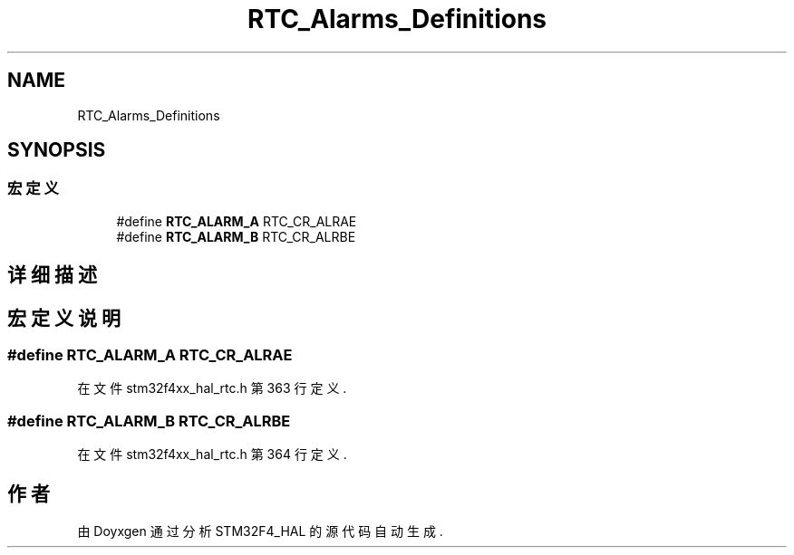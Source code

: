 .TH "RTC_Alarms_Definitions" 3 "2020年 八月 7日 星期五" "Version 1.24.0" "STM32F4_HAL" \" -*- nroff -*-
.ad l
.nh
.SH NAME
RTC_Alarms_Definitions
.SH SYNOPSIS
.br
.PP
.SS "宏定义"

.in +1c
.ti -1c
.RI "#define \fBRTC_ALARM_A\fP   RTC_CR_ALRAE"
.br
.ti -1c
.RI "#define \fBRTC_ALARM_B\fP   RTC_CR_ALRBE"
.br
.in -1c
.SH "详细描述"
.PP 

.SH "宏定义说明"
.PP 
.SS "#define RTC_ALARM_A   RTC_CR_ALRAE"

.PP
在文件 stm32f4xx_hal_rtc\&.h 第 363 行定义\&.
.SS "#define RTC_ALARM_B   RTC_CR_ALRBE"

.PP
在文件 stm32f4xx_hal_rtc\&.h 第 364 行定义\&.
.SH "作者"
.PP 
由 Doyxgen 通过分析 STM32F4_HAL 的 源代码自动生成\&.
